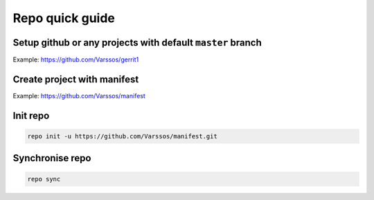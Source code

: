 Repo quick guide
================


Setup github or any projects with default ``master`` branch
~~~~~~~~~~~~~~~~~~~~~~~~~~~~~~~~~~~~~~~~~~~~~~~~~~~~~~~~~~~

Example: https://github.com/Varssos/gerrit1


Create project with manifest
~~~~~~~~~~~~~~~~~~~~~~~~~~~~

Example: https://github.com/Varssos/manifest

Init repo
~~~~~~~~~

.. code-block:: bash

    repo init -u https://github.com/Varssos/manifest.git

Synchronise repo
~~~~~~~~~~~~~~~~

.. code-block:: bash

    repo sync
